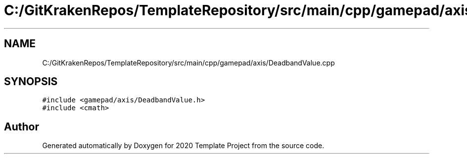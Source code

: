 .TH "C:/GitKrakenRepos/TemplateRepository/src/main/cpp/gamepad/axis/DeadbandValue.cpp" 3 "Thu Oct 31 2019" "2020 Template Project" \" -*- nroff -*-
.ad l
.nh
.SH NAME
C:/GitKrakenRepos/TemplateRepository/src/main/cpp/gamepad/axis/DeadbandValue.cpp
.SH SYNOPSIS
.br
.PP
\fC#include <gamepad/axis/DeadbandValue\&.h>\fP
.br
\fC#include <cmath>\fP
.br

.SH "Author"
.PP 
Generated automatically by Doxygen for 2020 Template Project from the source code\&.

